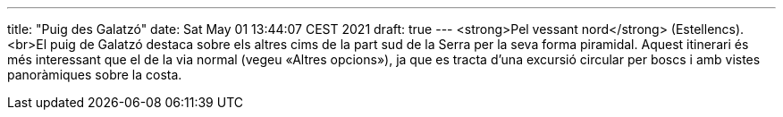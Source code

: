 ---
title: "Puig des Galatzó"
date: Sat May 01 13:44:07 CEST 2021
draft: true
---
<strong>Pel vessant nord</strong> (Estellencs).<br>El puig de Galatzó destaca sobre els altres cims de la part sud de la Serra per la seva forma piramidal. Aquest itinerari és més interessant que el de la via normal (vegeu «Altres opcions»), ja que es tracta d’una excursió circular per boscs i amb vistes panoràmiques sobre la costa.
